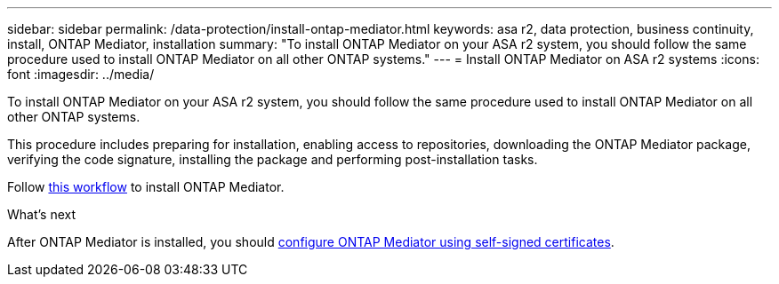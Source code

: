 ---
sidebar: sidebar
permalink: /data-protection/install-ontap-mediator.html
keywords: asa r2, data protection, business continuity, install, ONTAP Mediator, installation
summary: "To install ONTAP Mediator on your ASA r2 system, you should follow the same procedure used to install ONTAP Mediator on all other ONTAP systems."
---
= Install ONTAP Mediator on ASA r2 systems
:icons: font
:imagesdir: ../media/

[.lead]

To install ONTAP Mediator on your ASA r2 system, you should follow the same procedure used to install ONTAP Mediator on all other ONTAP systems. 

This procedure includes preparing for installation, enabling access to repositories, downloading the ONTAP Mediator package, verifying the code signature, installing the package and performing post-installation tasks.

Follow link:https://docs.netapp.com/us-en/ontap/mediator/workflow-summary.html[this workflow^] to install ONTAP Mediator.

.What's next
After ONTAP Mediator is installed, you should link:data-protection/configure-ontap-mediator.html[configure ONTAP Mediator using self-signed certificates].

// 2025 Jul 24, ONTAPDOC-2707